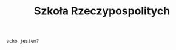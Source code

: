# -*- org-html-postamble: nil; -*- 
#+TITLE: Szkoła Rzeczypospolitych
#+LANGUAGE: pl
#+STARTUP: overview
#+STARTUP: hideblocks

#+begin_src shell :exports code :eval no
  echo jestem?
#+end_src
